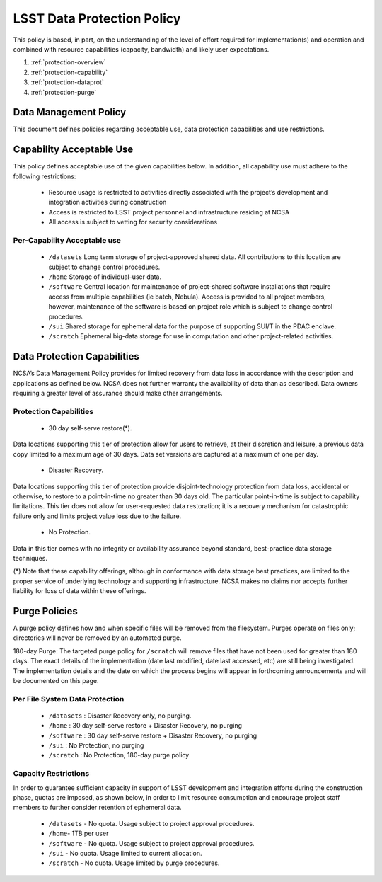 ###########################
LSST Data Protection Policy
###########################

This policy is based, in part, on the understanding of the level of effort required for 
implementation(s) and operation and combined with resource capabilities 
(capacity, bandwidth) and likely user expectations.

#. :ref:`protection-overview`
#. :ref:`protection-capability`
#. :ref:`protection-dataprot`
#. :ref:`protection-purge`


.. _protection-overview:

Data Management Policy 
======================

This document defines policies regarding acceptable use, data protection capabilities 
and use restrictions. 

.. _protection-capability:

Capability Acceptable Use
=========================
This policy defines acceptable use of the given capabilities below. In addition, all capability 
use must adhere to the following restrictions:

  - Resource usage is restricted to activities directly associated with the project’s development and integration activities during construction

  - Access is restricted to LSST project personnel and infrastructure residing at NCSA

  - All access is subject to vetting for security considerations


Per-Capability Acceptable use
-----------------------------

 - ``/datasets``  Long term storage of project-approved shared data. All contributions to this location are subject to change control procedures. 

 - ``/home``  Storage of individual-user data.

 - ``/software``  Central location for maintenance of project-shared software installations that require access from multiple capabilities (ie batch, Nebula). Access is provided to all project members, however, maintenance of the software is based on project role which is subject to change control procedures.

 - ``/sui``  Shared storage for ephemeral data for the purpose of supporting SUI/T in the PDAC enclave.

 - ``/scratch``    Ephemeral big-data storage for use in computation and other project-related activities.

.. _protection-dataprot:

Data Protection Capabilities
============================

NCSA’s Data Management Policy provides for limited recovery from data loss in accordance with the 
description and applications as defined below. NCSA does not further warranty the availability of 
data than as described. Data owners requiring a greater level of assurance should make other arrangements. 

Protection Capabilities
-----------------------

 - 30 day self-serve restore(*). 
Data locations supporting this tier of protection allow 
for users to retrieve, at their discretion and leisure, a previous data copy limited to 
a maximum age of 30 days. Data set versions are captured at a maximum of one per day.

 - Disaster Recovery. 
Data locations supporting this tier of protection provide 
disjoint-technology protection from data loss, accidental or otherwise, to restore 
to a point-in-time no greater than 30 days old. The particular point-in-time is subject 
to capability limitations. This tier does not allow for user-requested data restoration; 
it is a recovery mechanism for catastrophic failure only and limits project value loss due to the failure.

 - No Protection. 
Data in this tier comes with no integrity or availability assurance beyond 
standard, best-practice data storage techniques. 

(*) Note that these capability offerings, although in conformance with data storage best 
practices, are limited to the proper service of underlying technology and supporting 
infrastructure. NCSA makes no claims nor accepts further liability for loss of data within these offerings.


.. _protection-purge:

Purge Policies
==============

A purge policy defines how and when specific files will be removed from 
the filesystem. Purges operate on files only; directories will never be removed by an automated purge.

180-day Purge:   The targeted purge policy for  ``/scratch`` will remove files that have not 
been used for greater than 180 days. The exact details of the implementation 
(date last modified, date last accessed, etc) are still being investigated. 
The implementation details and the date on which the process begins will appear in forthcoming 
announcements and will be documented on this page. 


Per File System Data Protection
------------------------------

 - ``/datasets`` : Disaster Recovery only, no purging.
 - ``/home`` : 30 day self-serve restore + Disaster Recovery, no purging
 - ``/software`` : 30 day self-serve restore + Disaster Recovery, no purging
 - ``/sui`` : No Protection, no purging
 - ``/scratch`` :  No Protection, 180-day purge policy

Capacity Restrictions
---------------------

In order to guarantee sufficient capacity in support of LSST development and 
integration efforts during the construction phase, quotas are imposed, as shown 
below, in order to limit resource consumption and encourage project staff 
members to further consider retention of ephemeral data.

 - ``/datasets`` - No quota. Usage subject to project approval procedures.
 - ``/home``- 1TB per user
 - ``/software`` - No quota. Usage subject to project approval procedures.
 - ``/sui`` - No quota. Usage limited to current allocation.
 - ``/scratch`` - No quota. Usage limited by purge procedures.




